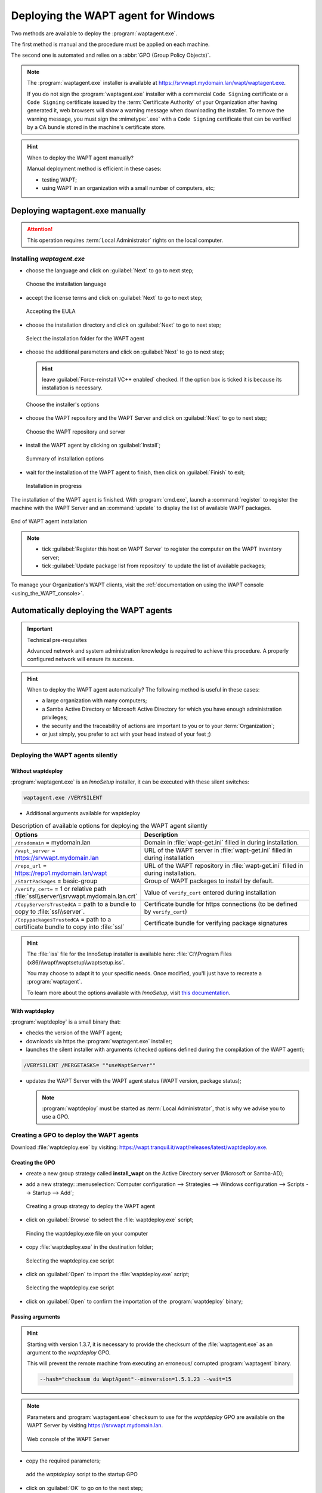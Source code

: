 ﻿.. Reminder for header structure:
   Niveau 1: ====================
   Niveau 2: --------------------
   Niveau 3: ++++++++++++++++++++
   Niveau 4: """"""""""""""""""""
   Niveau 5: ^^^^^^^^^^^^^^^^^^^^

.. meta::
  :description: Deploying the WAPT agent for Windows
  :keywords: waptagent.exe, waptsetup.exe, deployment, deploy, deploying,
             documentation, WAPT

.. _install_waptagent:

Deploying the WAPT agent for Windows
====================================

Two methods are available to deploy the :program:`waptagent.exe`.

The first method is manual and the procedure must be applied on each machine.

The second one is automated and relies on a :abbr:`GPO (Group Policy Objects)`.

.. note::

  The :program:`waptagent.exe` installer is available at
  https://srvwapt.mydomain.lan/wapt/waptagent.exe.

  If you do not sign the :program:`waptagent.exe` installer with a commercial
  ``Code Signing`` certificate or a ``Code Signing`` certificate issued
  by the :term:`Certificate Authority` of your Organization
  after having generated it, web browsers will show a warning message
  when downloading the installer. To remove the warning message, you must
  sign the :mimetype:`.exe` with a ``Code Signing`` certificate
  that can be verified by a CA bundle stored in the machine's certificate store.

.. hint:: When to deploy the WAPT agent manually?

  Manual deployment method is efficient in these cases:

  * testing WAPT;

  * using WAPT in an organization with a small number of computers, etc;

Deploying waptagent.exe manually
-------------------------------------

.. attention::

  This operation requires :term:`Local Administrator` rights
  on the local computer.

Installing *waptagent.exe*
++++++++++++++++++++++++++

* choose the language and click on :guilabel:`Next` to go to next step;

  .. figure:: waptdeploy-choose-language.png
    :align: center
    :alt: Choose the installation language

    Choose the installation language

* accept the license terms and click on :guilabel:`Next` to go to next step;

  .. figure:: waptdeploy-accept-license.png
    :align: center
    :alt: Accepting the EULA

    Accepting the EULA

* choose the installation directory and click on :guilabel:`Next`
  to go to next step;

  .. figure:: waptdeploy-choose-installation-folder.png
    :align: center
    :alt: Select the installation folder for the WAPT agent

    Select the installation folder for the WAPT agent

* choose the additional parameters and click on :guilabel:`Next`
  to go to next step;

  .. hint::

    leave :guilabel:`Force-reinstall VC++ enabled` checked. If the option box
    is ticked it is because its installation is necessary.

  .. figure:: wapdeply-select-additional-tasks.png
    :align: center
    :alt: Choose the installer's options

    Choose the installer's options

* choose the WAPT repository and the WAPT Server and click on :guilabel:`Next`
  to go to next step;

  .. figure:: waptdeploy-choose-repo-and-server-url.png
    :align: center
    :alt: Choose the WAPT repository and server

    Choose the WAPT repository and server

* install the WAPT agent by clicking on :guilabel:`Install`;

  .. figure:: waptdeploy-ready-to-install.png
    :align: center
    :alt: Summary of installation options

    Summary of installation options

* wait for the installation of the WAPT agent to finish,
  then click on :guilabel:`Finish` to exit;

  .. figure:: waptdeploy-installation-in-progress.png
    :align: center
    :alt: Installation in progress

    Installation in progress

The installation of the WAPT agent is finished. With :program:`cmd.exe`,
launch a :command:`register` to register the machine with the WAPT Server
and an :command:`update` to display the list of available WAPT packages.

.. figure:: waptdeploy-installation-finished.png
  :align: center
  :alt: End of WAPT agent installation

  End of WAPT agent installation

.. note::

  * tick :guilabel:`Register this host on WAPT Server` to register
    the computer on the WAPT inventory server;

  * tick :guilabel:`Update package list from repository` to update
    the list of available packages;

To manage your Organization's WAPT clients, visit
the :ref:`documentation on using the WAPT console <using_the_WAPT_console>`.

Automatically deploying the WAPT agents
---------------------------------------

.. important:: Technical pre-requisites

  Advanced network and system administration knowledge is required
  to achieve this procedure. A properly configured network
  will ensure its success.

.. hint::

  When to deploy the WAPT agent automatically? The following method is useful
  in these cases:

  * a large organization with many computers;

  * a Samba Active Directory or Microsoft Active Directory for which
    you have enough administration privileges;

  * the security and the traceability of actions are important to you
    or to your :term:`Organization`;

  * or just simply, you prefer to act with your head instead
    of your feet ;)

Deploying the WAPT agents silently
++++++++++++++++++++++++++++++++++

Without waptdeploy
""""""""""""""""""

:program:`waptagent.exe` is an *InnoSetup* installer, it can be executed
with these silent switches:

.. code-block:: bash

  waptagent.exe /VERYSILENT

* Additional arguments available for waptdeploy

.. list-table:: Description of available options for deploying the WAPT agent
  silently
  :header-rows: 1
  :widths: 25 75

  * - Options
    - Description
  * - ``/dnsdomain`` = mydomain.lan
    - Domain in :file:`wapt-get.ini` filled in during installation.
  * - ``/wapt_server`` = https://srvwapt.mydomain.lan
    - URL of the WAPT server in :file:`wapt-get.ini` filled in during installation
  * - ``/repo_url`` = https://repo1.mydomain.lan/wapt
    - URL of the WAPT repository in :file:`wapt-get.ini` filled in
      during installation.
  * - ``/StartPackages`` = basic-group
    - Group of WAPT packages to install by default.
  * - ``/verify_cert=`` = 1 or relative path :file:`ssl\\server\\srvwapt.mydomain.lan.crt`
    - Value of ``verify_cert`` entered during installation
  * - ``/CopyServersTrustedCA`` = path to a bundle to copy to :file:`ssl\\server`.
    - Certificate bundle for https connections (to be defined by ``verify_cert``)
  * - ``/CopypackagesTrustedCA`` = path to a certificate bundle to copy into :file:`ssl`
    - Certificate bundle for verifying package signatures

.. hint::

  The :file:`iss` file for the InnoSetup installer is available here:
  :file:`C:\\Program Files (x86)\\wapt\\waptsetup\\waptsetup.iss`.

  You may choose to adapt it to your specific needs. Once modified,
  you'll just have to recreate a :program:`waptagent`.

  To learn more about the options available with *InnoSetup*, visit
  `this documentation <https://jrsoftware.org/ishelp/index.php?topic=setupcmdline.us>`_.

With waptdeploy
"""""""""""""""

:program:`waptdeploy` is a small binary that:

* checks the version of the WAPT agent;

* downloads via https the :program:`waptagent.exe` installer;

* launches the silent installer with arguments (checked options defined
  during the compilation of the WAPT agent);

.. code-block:: bash

  /VERYSILENT /MERGETASKS= ""useWaptServer""

* updates the WAPT Server with the WAPT agent status (WAPT version, package status);

  .. note::

    :program:`waptdeploy` must be started as :term:`Local Administrator`,
    that is why we advise you to use a GPO.

.. _deploy_waptagent_with_GPO:

Creating a GPO to deploy the WAPT agents
++++++++++++++++++++++++++++++++++++++++

Download :file:`waptdeploy.exe` by visiting:
https://wapt.tranquil.it/wapt/releases/latest/waptdeploy.exe.

Creating the GPO
""""""""""""""""

* create a new group strategy called **install_wapt** on the Active Directory
  server (Microsoft or Samba-AD);

* add a new strategy: :menuselection:`Computer configuration --> Strategies
  --> Windows configuration --> Scripts --> Startup --> Add`;

  .. figure:: waptdeploy-add-gpo.png
    :align: center
    :alt: Creating a group strategy to deploy the WAPT agent

    Creating a group strategy to deploy the WAPT agent

* click on :guilabel:`Browse` to select the :file:`waptdeploy.exe` script;

  .. figure:: waptdeploy-browse.png
    :align: center
    :alt: Finding the waptdeploy.exe file on your computer

    Finding the waptdeploy.exe file on your computer

* copy :file:`waptdeploy.exe` in the destination folder;

  .. figure:: waptdeploy-copy-waptdeploy.png
    :align: center
    :alt: Selecting the waptdeploy.exe script

    Selecting the waptdeploy.exe script

* click on :guilabel:`Open` to import the :file:`waptdeploy.exe` script;

  .. figure:: waptdeploy-select-file.png
    :align: center
    :alt: Selecting the waptdeploy.exe script

    Selecting the waptdeploy.exe script

* click on :guilabel:`Open` to confirm the importation
  of the :program:`waptdeploy` binary;

Passing arguments
"""""""""""""""""

.. hint::

  Starting with version 1.3.7, it is necessary to provide the checksum
  of the :file:`waptagent.exe` as an argument to the *waptdeploy* GPO.

  This will prevent the remote machine from executing an erroneous/ corrupted
  :program:`waptagent` binary.

  .. code-block:: bash

    --hash="checksum du WaptAgent"--minversion=1.5.1.23 --wait=15

.. note::

  Parameters and :program:`waptagent.exe` checksum to use
  for the *waptdeploy* GPO are available on the WAPT Server by visiting
  https://srvwapt.mydomain.lan.

  .. figure:: waptdeploy-copy-parameters.png
    :align: center
    :alt: Web console of the WAPT Server

    Web console of the WAPT Server

* copy the required parameters;

  .. figure:: waptdeploy-add-extra-parameter.png
    :align: center
    :alt: add the *waptdeploy* script to the startup GPO

    add the *waptdeploy* script to the startup GPO

* click on :guilabel:`OK` to go on to the next step;

  .. figure:: waptdeploy-gpo-ready.png
    :align: center
    :alt: WAPTdeploy GPO to be deployed on next startup

    WAPTdeploy GPO to be deployed on next startup

* click on :guilabel:`OK` to go on to the next step;

* apply resulting GPO strategy to the Organization's Computers :abbr:`OU
  (Organizational Units)`;

Additional arguments available for waptdeploy
"""""""""""""""""""""""""""""""""""""""""""""

.. list-table:: Additional arguments available for waptdeploy
  :header-rows: 1
  :widths: 25 25 50

  * - Options
    - Value
    - Description
  * - ``--force``
    -
    - Forces the installation of :program:`waptagent.exe`
      even if the WAPT agent is already installed.
  * - ``--waptsetupurl``
    - https://srvwapt.mydomain.lan/wapt/waptagent.exe
    - Gives explicitly the WAPT agent URL/path to use to download the WAPT agent
  * - ``--tasks``
    - autorunTray,installService,installredist2008,autoUpgradePolicy
    - Sets :program:`waptagent` installation tasks
  * - ``--wait``
    - 10
    - Timeout for installing the WAPT agent.
  * - ``--setupargs=``
    - /dnsdomain=mydomain.lan /wapt_server= /repo_url=
    - Passing additional parameters to :program:`waptagent`

.. code-block:: bash

  --hash="43254648348435423486"--minversion=1.8.1 --waptsetupurl=http://srvwapt.mydomain.lan/wapt/waptagent.exe --wait=10

Launching waptdeploy with a scheduled task
++++++++++++++++++++++++++++++++++++++++++

For :program:`waptdeploy` to work best, you may execute the GPO
upon computer shutdown;

You may also choose to launch :program:`waptdeploy` using a scheduled task
that has been set by GPO.

.. hint::

  This method is particularly effective for deploying WAPT on workstations
  when the network is neither available on starting up or shutting down.

The method consists of using a GPO to copy :file:`waptdeploy.exe`
and :file:`waptagent.exe`:

* Source : :file:`\\mydomain.lan\\netlogon\\waptagent.exe`

* Destination : :file:`C:\\windows\\temp\\waptagent.exe`

  .. figure:: waptdeploy-filecopy-waptdeploy.png
    :align: center
    :alt: WAPT agent installation progress

    WAPT agent installation progress

* copy :file:`waptdeploy.exe` and :file:`waptagent.exe`
  in the netlogon share of your Active Directory Server;

* then create a GPO to set up a scheduled task that will launch
  :program:`waptdeploy`:

  .. code-block:: bash

    C:\windows\temp\waptdeploy.exe

  Arguments:

  .. code-block:: bash

    --hash="43254648348435423486"--minversion=1.5.1.23 --waptsetupurl=C:\windows\temp\waptagent.exe --wait=10

.. attention::

  The ``hash`` and ``min_version`` arguments will change in reality
  compared to the documentation as WAPT continues to improve.

  .. figure:: waptdeploy-installtask-waptdeploy.png
    :align: center
    :alt: Task installation properties

    Task installation properties

* choose a time after which the scheduled task will trigger
  and set the re-triggering of the task every 30 minutes until success:

  .. figure:: waptdeploy-launchtime.png
    :align: center
    :alt:   Advanced properties of the installation task

    Advanced properties of the installation task

* allow the scheduled task to start even if the device is powered on battery:

  .. figure:: waptdeploy-power-management.png
    :align: center
    :alt: Power settings

    Power settings
